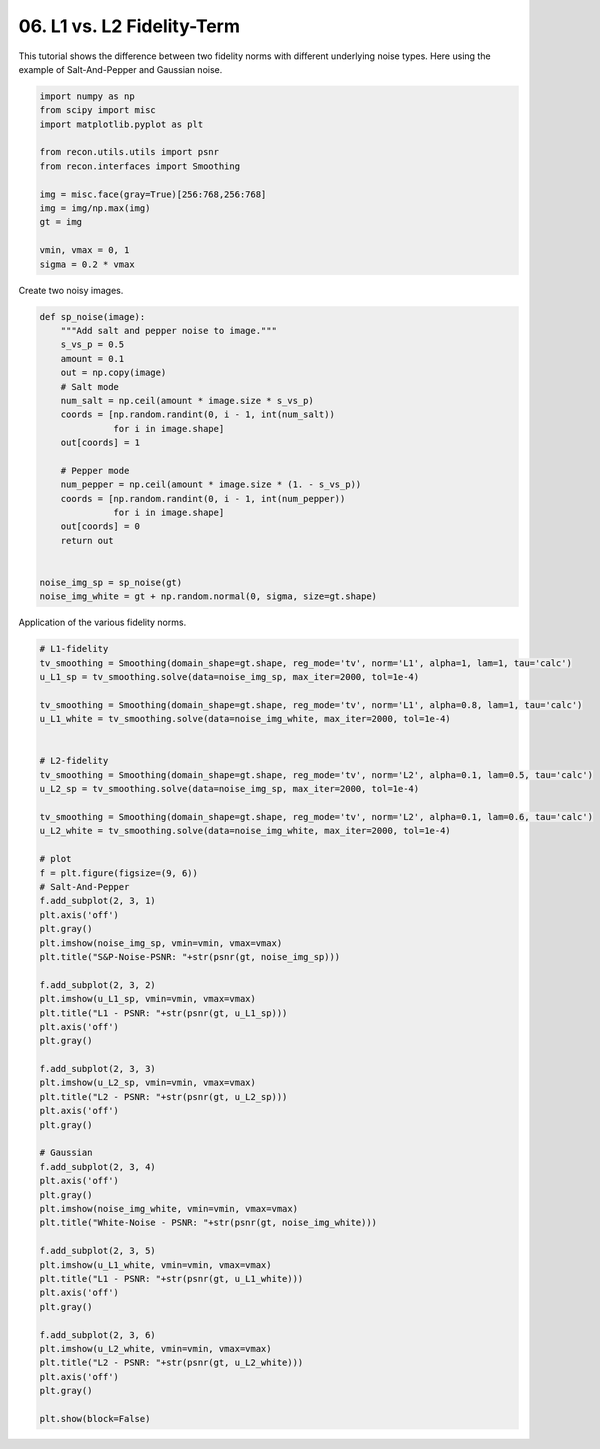
.. DO NOT EDIT.
.. THIS FILE WAS AUTOMATICALLY GENERATED BY SPHINX-GALLERY.
.. TO MAKE CHANGES, EDIT THE SOURCE PYTHON FILE:
.. "tutorials/datafidelity_L1_vs_L2.py"
.. LINE NUMBERS ARE GIVEN BELOW.

.. only:: html

    .. note::
        :class: sphx-glr-download-link-note

        Click :ref:`here <sphx_glr_download_tutorials_datafidelity_L1_vs_L2.py>`
        to download the full example code

.. rst-class:: sphx-glr-example-title

.. _sphx_glr_tutorials_datafidelity_L1_vs_L2.py:


06. L1 vs. L2 Fidelity-Term
===========================
This tutorial shows the difference between
two fidelity norms with different underlying noise types.
Here using the example of Salt-And-Pepper and Gaussian noise.

.. GENERATED FROM PYTHON SOURCE LINES 9-23

.. code-block:: default

    import numpy as np
    from scipy import misc
    import matplotlib.pyplot as plt

    from recon.utils.utils import psnr
    from recon.interfaces import Smoothing

    img = misc.face(gray=True)[256:768,256:768]
    img = img/np.max(img)
    gt = img

    vmin, vmax = 0, 1
    sigma = 0.2 * vmax








.. GENERATED FROM PYTHON SOURCE LINES 24-26

Create two noisy images.


.. GENERATED FROM PYTHON SOURCE LINES 26-49

.. code-block:: default


    def sp_noise(image):
        """Add salt and pepper noise to image."""
        s_vs_p = 0.5
        amount = 0.1
        out = np.copy(image)
        # Salt mode
        num_salt = np.ceil(amount * image.size * s_vs_p)
        coords = [np.random.randint(0, i - 1, int(num_salt))
                  for i in image.shape]
        out[coords] = 1

        # Pepper mode
        num_pepper = np.ceil(amount * image.size * (1. - s_vs_p))
        coords = [np.random.randint(0, i - 1, int(num_pepper))
                  for i in image.shape]
        out[coords] = 0
        return out


    noise_img_sp = sp_noise(gt)
    noise_img_white = gt + np.random.normal(0, sigma, size=gt.shape)





.. rst-class:: sphx-glr-script-out

 Out:

 .. code-block:: none

    /Users/lucasplagwitz/git_projects/recon/tutorials/datafidelity_L1_vs_L2.py:36: FutureWarning: Using a non-tuple sequence for multidimensional indexing is deprecated; use `arr[tuple(seq)]` instead of `arr[seq]`. In the future this will be interpreted as an array index, `arr[np.array(seq)]`, which will result either in an error or a different result.
      out[coords] = 1
    /Users/lucasplagwitz/git_projects/recon/tutorials/datafidelity_L1_vs_L2.py:42: FutureWarning: Using a non-tuple sequence for multidimensional indexing is deprecated; use `arr[tuple(seq)]` instead of `arr[seq]`. In the future this will be interpreted as an array index, `arr[np.array(seq)]`, which will result either in an error or a different result.
      out[coords] = 0




.. GENERATED FROM PYTHON SOURCE LINES 50-52

Application of the various fidelity norms.


.. GENERATED FROM PYTHON SOURCE LINES 52-109

.. code-block:: default


    # L1-fidelity
    tv_smoothing = Smoothing(domain_shape=gt.shape, reg_mode='tv', norm='L1', alpha=1, lam=1, tau='calc')
    u_L1_sp = tv_smoothing.solve(data=noise_img_sp, max_iter=2000, tol=1e-4)

    tv_smoothing = Smoothing(domain_shape=gt.shape, reg_mode='tv', norm='L1', alpha=0.8, lam=1, tau='calc')
    u_L1_white = tv_smoothing.solve(data=noise_img_white, max_iter=2000, tol=1e-4)


    # L2-fidelity
    tv_smoothing = Smoothing(domain_shape=gt.shape, reg_mode='tv', norm='L2', alpha=0.1, lam=0.5, tau='calc')
    u_L2_sp = tv_smoothing.solve(data=noise_img_sp, max_iter=2000, tol=1e-4)

    tv_smoothing = Smoothing(domain_shape=gt.shape, reg_mode='tv', norm='L2', alpha=0.1, lam=0.6, tau='calc')
    u_L2_white = tv_smoothing.solve(data=noise_img_white, max_iter=2000, tol=1e-4)

    # plot
    f = plt.figure(figsize=(9, 6))
    # Salt-And-Pepper
    f.add_subplot(2, 3, 1)
    plt.axis('off')
    plt.gray()
    plt.imshow(noise_img_sp, vmin=vmin, vmax=vmax)
    plt.title("S&P-Noise-PSNR: "+str(psnr(gt, noise_img_sp)))

    f.add_subplot(2, 3, 2)
    plt.imshow(u_L1_sp, vmin=vmin, vmax=vmax)
    plt.title("L1 - PSNR: "+str(psnr(gt, u_L1_sp)))
    plt.axis('off')
    plt.gray()

    f.add_subplot(2, 3, 3)
    plt.imshow(u_L2_sp, vmin=vmin, vmax=vmax)
    plt.title("L2 - PSNR: "+str(psnr(gt, u_L2_sp)))
    plt.axis('off')
    plt.gray()

    # Gaussian
    f.add_subplot(2, 3, 4)
    plt.axis('off')
    plt.gray()
    plt.imshow(noise_img_white, vmin=vmin, vmax=vmax)
    plt.title("White-Noise - PSNR: "+str(psnr(gt, noise_img_white)))

    f.add_subplot(2, 3, 5)
    plt.imshow(u_L1_white, vmin=vmin, vmax=vmax)
    plt.title("L1 - PSNR: "+str(psnr(gt, u_L1_white)))
    plt.axis('off')
    plt.gray()

    f.add_subplot(2, 3, 6)
    plt.imshow(u_L2_white, vmin=vmin, vmax=vmax)
    plt.title("L2 - PSNR: "+str(psnr(gt, u_L2_white)))
    plt.axis('off')
    plt.gray()

    plt.show(block=False)



.. image:: /tutorials/images/sphx_glr_datafidelity_L1_vs_L2_001.png
    :alt: S&P-Noise-PSNR: 15.31, L1 - PSNR: 28.53, L2 - PSNR: 22.75, White-Noise - PSNR: 13.97, L1 - PSNR: 23.94, L2 - PSNR: 24.72
    :class: sphx-glr-single-img


.. rst-class:: sphx-glr-script-out

 Out:

 .. code-block:: none

     Early stopping.
     Early stopping.
     Early stopping.
     Early stopping.





.. rst-class:: sphx-glr-timing

   **Total running time of the script:** ( 2 minutes  27.311 seconds)


.. _sphx_glr_download_tutorials_datafidelity_L1_vs_L2.py:


.. only :: html

 .. container:: sphx-glr-footer
    :class: sphx-glr-footer-example



  .. container:: sphx-glr-download sphx-glr-download-python

     :download:`Download Python source code: datafidelity_L1_vs_L2.py <datafidelity_L1_vs_L2.py>`



  .. container:: sphx-glr-download sphx-glr-download-jupyter

     :download:`Download Jupyter notebook: datafidelity_L1_vs_L2.ipynb <datafidelity_L1_vs_L2.ipynb>`


.. only:: html

 .. rst-class:: sphx-glr-signature

    `Gallery generated by Sphinx-Gallery <https://sphinx-gallery.github.io>`_
